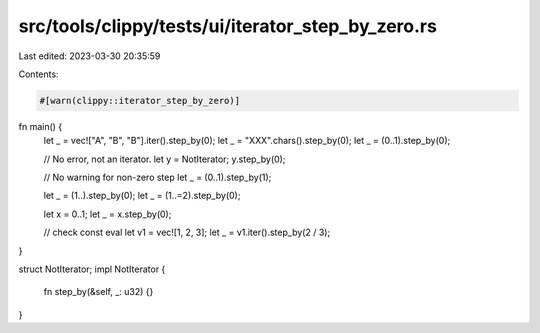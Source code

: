 src/tools/clippy/tests/ui/iterator_step_by_zero.rs
==================================================

Last edited: 2023-03-30 20:35:59

Contents:

.. code-block:: rs

    #[warn(clippy::iterator_step_by_zero)]
fn main() {
    let _ = vec!["A", "B", "B"].iter().step_by(0);
    let _ = "XXX".chars().step_by(0);
    let _ = (0..1).step_by(0);

    // No error, not an iterator.
    let y = NotIterator;
    y.step_by(0);

    // No warning for non-zero step
    let _ = (0..1).step_by(1);

    let _ = (1..).step_by(0);
    let _ = (1..=2).step_by(0);

    let x = 0..1;
    let _ = x.step_by(0);

    // check const eval
    let v1 = vec![1, 2, 3];
    let _ = v1.iter().step_by(2 / 3);
}

struct NotIterator;
impl NotIterator {
    fn step_by(&self, _: u32) {}
}


